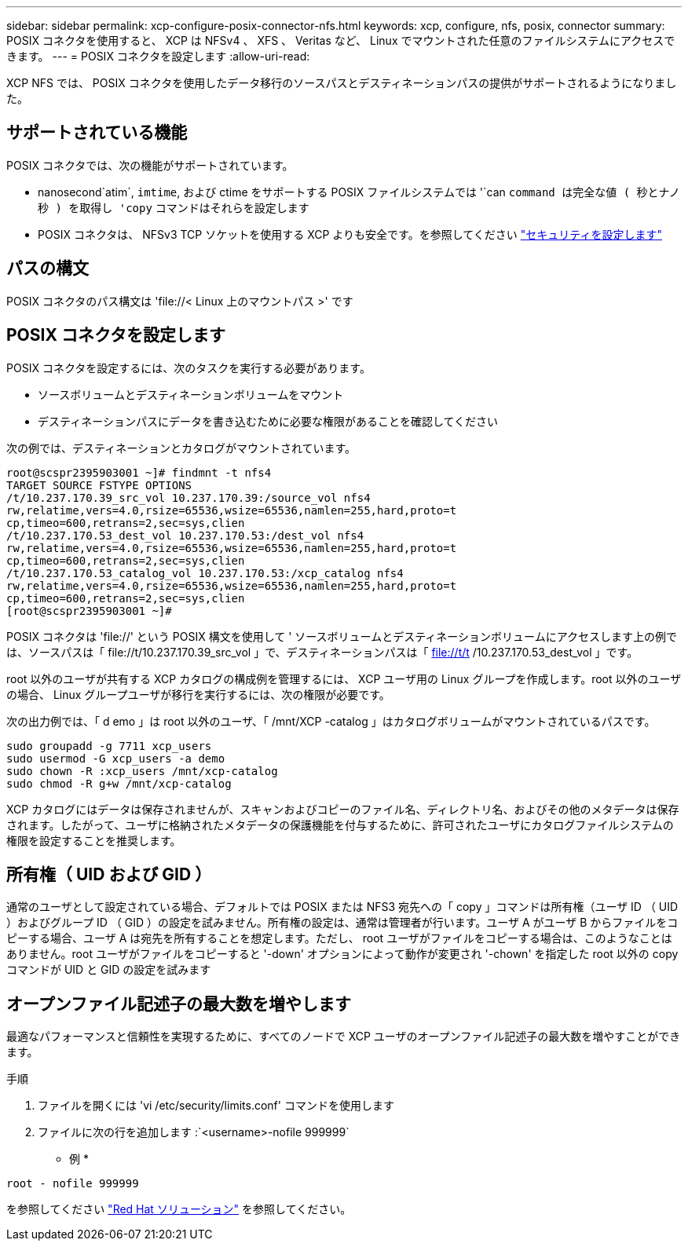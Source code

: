---
sidebar: sidebar 
permalink: xcp-configure-posix-connector-nfs.html 
keywords: xcp, configure, nfs, posix, connector 
summary: POSIX コネクタを使用すると、 XCP は NFSv4 、 XFS 、 Veritas など、 Linux でマウントされた任意のファイルシステムにアクセスできます。 
---
= POSIX コネクタを設定します
:allow-uri-read: 


[role="lead"]
XCP NFS では、 POSIX コネクタを使用したデータ移行のソースパスとデスティネーションパスの提供がサポートされるようになりました。



== サポートされている機能

POSIX コネクタでは、次の機能がサポートされています。

* nanosecond`atim`, `imtime`, および ctime をサポートする POSIX ファイルシステムでは '`can `command は完全な値 ( 秒とナノ秒 ) を取得し 'copy` コマンドはそれらを設定します
* POSIX コネクタは、 NFSv3 TCP ソケットを使用する XCP よりも安全です。を参照してください link:xcp-configure-security-nfs.html["セキュリティを設定します"]




== パスの構文

POSIX コネクタのパス構文は '\file://< Linux 上のマウントパス >' です



== POSIX コネクタを設定します

POSIX コネクタを設定するには、次のタスクを実行する必要があります。

* ソースボリュームとデスティネーションボリュームをマウント
* デスティネーションパスにデータを書き込むために必要な権限があることを確認してください


次の例では、デスティネーションとカタログがマウントされています。

[listing]
----
root@scspr2395903001 ~]# findmnt -t nfs4
TARGET SOURCE FSTYPE OPTIONS
/t/10.237.170.39_src_vol 10.237.170.39:/source_vol nfs4
rw,relatime,vers=4.0,rsize=65536,wsize=65536,namlen=255,hard,proto=t
cp,timeo=600,retrans=2,sec=sys,clien
/t/10.237.170.53_dest_vol 10.237.170.53:/dest_vol nfs4
rw,relatime,vers=4.0,rsize=65536,wsize=65536,namlen=255,hard,proto=t
cp,timeo=600,retrans=2,sec=sys,clien
/t/10.237.170.53_catalog_vol 10.237.170.53:/xcp_catalog nfs4
rw,relatime,vers=4.0,rsize=65536,wsize=65536,namlen=255,hard,proto=t
cp,timeo=600,retrans=2,sec=sys,clien
[root@scspr2395903001 ~]#
----
POSIX コネクタは 'file://' という POSIX 構文を使用して ' ソースボリュームとデスティネーションボリュームにアクセスします上の例では、ソースパスは「 \file://t/10.237.170.39_src_vol 」で、デスティネーションパスは「 file://t/t /10.237.170.53_dest_vol 」です。

root 以外のユーザが共有する XCP カタログの構成例を管理するには、 XCP ユーザ用の Linux グループを作成します。root 以外のユーザの場合、 Linux グループユーザが移行を実行するには、次の権限が必要です。

次の出力例では、「 d emo 」は root 以外のユーザ、「 /mnt/XCP -catalog 」はカタログボリュームがマウントされているパスです。

[listing]
----
sudo groupadd -g 7711 xcp_users
sudo usermod -G xcp_users -a demo
sudo chown -R :xcp_users /mnt/xcp-catalog
sudo chmod -R g+w /mnt/xcp-catalog
----
XCP カタログにはデータは保存されませんが、スキャンおよびコピーのファイル名、ディレクトリ名、およびその他のメタデータは保存されます。したがって、ユーザに格納されたメタデータの保護機能を付与するために、許可されたユーザにカタログファイルシステムの権限を設定することを推奨します。



== 所有権（ UID および GID ）

通常のユーザとして設定されている場合、デフォルトでは POSIX または NFS3 宛先への「 copy 」コマンドは所有権（ユーザ ID （ UID ）およびグループ ID （ GID ）の設定を試みません。所有権の設定は、通常は管理者が行います。ユーザ A がユーザ B からファイルをコピーする場合、ユーザ A は宛先を所有することを想定します。ただし、 root ユーザがファイルをコピーする場合は、このようなことはありません。root ユーザがファイルをコピーすると '-down' オプションによって動作が変更され '-chown' を指定した root 以外の copy コマンドが UID と GID の設定を試みます



== オープンファイル記述子の最大数を増やします

最適なパフォーマンスと信頼性を実現するために、すべてのノードで XCP ユーザのオープンファイル記述子の最大数を増やすことができます。

.手順
. ファイルを開くには 'vi /etc/security/limits.conf' コマンドを使用します
. ファイルに次の行を追加します :`<username>-nofile 999999`


* 例 *

[listing]
----
root - nofile 999999
----
を参照してください link:https://access.redhat.com/solutions/61334^["Red Hat ソリューション"] を参照してください。
